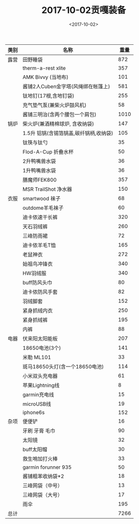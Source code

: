 #+TITLE: 2017-10-02贡嘎装备
#+DATE: <2017-10-02>
#+LAYOUT: post
#+TAGS: 户外

| 类别 | 名称                                   | 重量 |
|------+----------------------------------------+------|
| 露营 | 田野睡袋                               |  872 |
|      | therm-a-rest xlite                     |  357 |
|      | AMK Bivvy (当地布)                     |  101 |
|      | 酱铺2人Cuben金字塔(风绳绑在帐篷上)     |  581 |
|      | 钛地钉(17根,含地钉袋)                  |  255 |
|      | 充气垫气泵(兼柴火炉鼓风机)             |   58 |
|      | 酱铺三明治(含两个腰包一个肩包)         | 1010 |
|------+----------------------------------------+------|
| 锅炉 | 柴火炉(兼酒精棉球炉, 含收纳袋)         |  147 |
|      | 1.5升 铝锅(含锡箔锅盖,碳纤锅柄,收纳袋) |  105 |
|      | 钛筷与钛勺                             |   35 |
|      | Flod-A-Cup 折叠水杯                    |   50 |
|      | 2升鸭嘴兽水袋                          |   36 |
|      | 1升鸭嘴兽水袋                          |   36 |
|      | 膳魔师FEK800                           |  357 |
|      | MSR TrailShot 净水器                   |  150 |
|------+----------------------------------------+------|
| 衣服 | smartwood 袜子                         |   68 |
|      | outdome羊毛袜子                        |   60 |
|      | 迪卡侬速干长裤                         |  320 |
|      | 天石羽绒裤                             |  260 |
|      | 三峰防雨裙                             |   72 |
|      | 迪卡侬羊毛T恤                          |  165 |
|      | 老鼠神衣                               |  272 |
|      | 始祖鸟冲锋衣                           |  340 |
|      | HW羽绒服                               |  340 |
|      | buff防风头巾                           |   80 |
|      | 迪卡侬防风手套                         |   82 |
|      | 羽绒脚套                               |  152 |
|      | 紧身抓绒内衣                           |  250 |
|      | 紧身抓绒裤                             |  195 |
|      | 内裤                                   |   88 |
|------+----------------------------------------+------|
| 电器 | 伏来阳太阳能板                         |  207 |
|      | 18650电池(3个)                         |  141 |
|      | 米勒 ML101                             |   33 |
|      | 斑马18650头灯(含一个18650电池)         |  114 |
|      | 小米双头充电器                         |   61 |
|      | 苹果Lightning线                        |    8 |
|      | garmin充电线                           |   15 |
|      | microUSB线                             |   19 |
|      | iphone6s                               |  152 |
|------+----------------------------------------+------|
| 杂项 | 便便铲                                 |   16 |
|      | 牙刷 牙膏 毛巾                         |   90 |
|      | 太阳镜                                 |   32 |
|      | buff太阳帽                             |   30 |
|      | 救生哨加打火棒                         |   33 |
|      | garmin forunner 935                    |   50 |
|      | 酱铺粗苯收纳袋*2                       |   18 |
|      | 三峰网袋（中号）                       |   13 |
|      | 三峰网袋（大号）                       |   17 |
|      | 雨伞                                   |  195 |
|------+----------------------------------------+------|
| 总计 |                                        | 7266 |

#+TBLFM: @>$3=vsum(@3$3..@-1$3)
